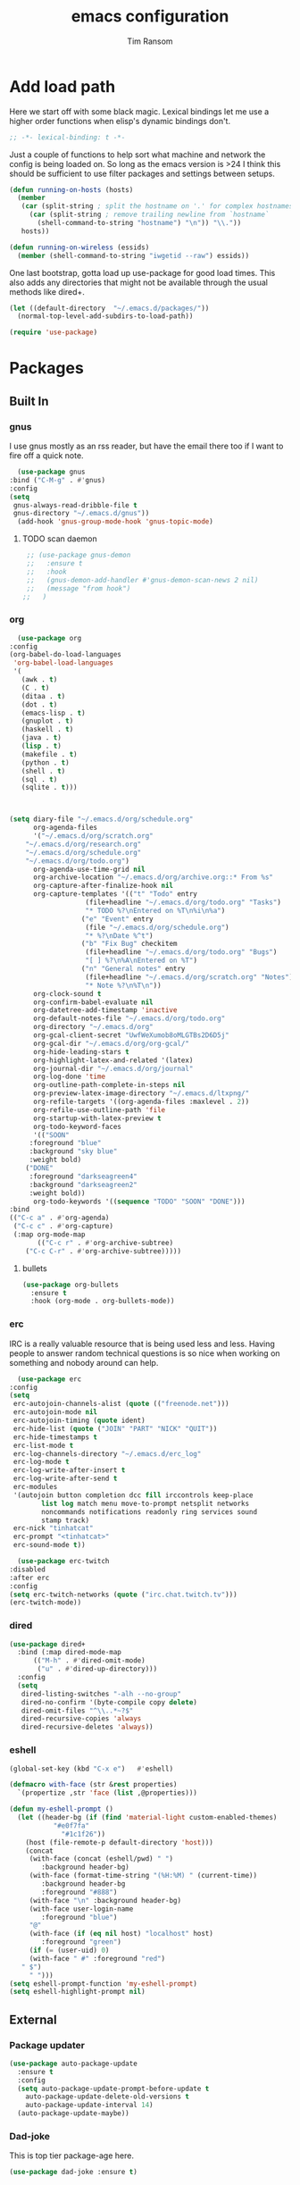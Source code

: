 #+AUTHOR: Tim Ransom
#+TITLE: emacs configuration

* Add load path

  Here we start off with some black magic. Lexical bindings let me use a higher order functions when elisp's dynamic bindings don't. 
  #+BEGIN_SRC emacs-lisp
    ;; -*- lexical-binding: t -*-
  #+END_SRC

  Just a couple of functions to help sort what machine and network the config is being loaded on. So long as the emacs version is >24 I think this should be sufficient to use filter packages and settings between setups.
  #+BEGIN_SRC emacs-lisp
    (defun running-on-hosts (hosts)
      (member
       (car (split-string ; split the hostname on '.' for complex hostnames
	     (car (split-string ; remove trailing newline from `hostname`
		   (shell-command-to-string "hostname") "\n")) "\\."))
       hosts))

    (defun running-on-wireless (essids)
      (member (shell-command-to-string "iwgetid --raw") essids))
  #+END_SRC

  One last bootstrap, gotta load up use-package for good load times. This also adds any directories that might not be available through the usual methods like dired+.
  #+BEGIN_SRC emacs-lisp
    (let ((default-directory  "~/.emacs.d/packages/"))
      (normal-top-level-add-subdirs-to-load-path))

    (require 'use-package)
  #+END_SRC

* Packages
** Built In
*** gnus

    I use gnus mostly as an rss reader, but have the email there too if I want to fire off a quick note.
    #+BEGIN_SRC emacs-lisp
      (use-package gnus
	:bind ("C-M-g" . #'gnus)
	:config
	(setq
	 gnus-always-read-dribble-file t
	 gnus-directory "~/.emacs.d/gnus"))
      (add-hook 'gnus-group-mode-hook 'gnus-topic-mode)
    #+END_SRC

**** TODO scan daemon
     #+BEGIN_SRC emacs-lisp
     ;; (use-package gnus-demon
     ;;   :ensure t
     ;;   :hook
     ;;   (gnus-demon-add-handler #'gnus-demon-scan-news 2 nil)
     ;;   (message "from hook")
    ;;   )
     #+END_SRC

*** org
    #+BEGIN_SRC emacs-lisp
      (use-package org
	:config
	(org-babel-do-load-languages
	 'org-babel-load-languages
	 '(
	   (awk . t)
	   (C . t)
	   (ditaa . t)
	   (dot . t)
	   (emacs-lisp . t)
	   (gnuplot . t)
	   (haskell . t)
	   (java . t)
	   (lisp . t)
	   (makefile . t)
	   (python . t)
	   (shell . t)
	   (sql . t)
	   (sqlite . t)))



	(setq diary-file "~/.emacs.d/org/schedule.org"
	      org-agenda-files
	      '("~/.emacs.d/org/scratch.org"
		"~/.emacs.d/org/research.org"
		"~/.emacs.d/org/schedule.org"
		"~/.emacs.d/org/todo.org")
	      org-agenda-use-time-grid nil
	      org-archive-location "~/.emacs.d/org/archive.org::* From %s"
	      org-capture-after-finalize-hook nil
	      org-capture-templates '(("t" "Todo" entry
				       (file+headline "~/.emacs.d/org/todo.org" "Tasks")
				       "* TODO %?\nEntered on %T\n%i\n%a")
				      ("e" "Event" entry
				       (file "~/.emacs.d/org/schedule.org")
				       "* %?\nDate %^t")
				      ("b" "Fix Bug" checkitem
				       (file+headline "~/.emacs.d/org/todo.org" "Bugs")
				       "[ ] %?\n%A\nEntered on %T")
				      ("n" "General notes" entry
				       (file+headline "~/.emacs.d/org/scratch.org" "Notes")
				       "* Note %?\n%T\n"))
	      org-clock-sound t
	      org-confirm-babel-evaluate nil
	      org-datetree-add-timestamp 'inactive
	      org-default-notes-file "~/.emacs.d/org/todo.org"
	      org-directory "~/.emacs.d/org"
	      org-gcal-client-secret "UwfWeXumob8oMLGTBs2D6D5j"
	      org-gcal-dir "~/.emacs.d/org/org-gcal/"
	      org-hide-leading-stars t
	      org-highlight-latex-and-related '(latex)
	      org-journal-dir "~/.emacs.d/org/journal"
	      org-log-done 'time
	      org-outline-path-complete-in-steps nil
	      org-preview-latex-image-directory "~/.emacs.d/ltxpng/"
	      org-refile-targets '((org-agenda-files :maxlevel . 2))
	      org-refile-use-outline-path 'file
	      org-startup-with-latex-preview t
	      org-todo-keyword-faces
	      '(("SOON"
		 :foreground "blue"
		 :background "sky blue"
		 :weight bold)
		("DONE"
		 :foreground "darkseagreen4"
		 :background "darkseagreen2"
		 :weight bold))
	      org-todo-keywords '((sequence "TODO" "SOON" "DONE")))
	:bind
	(("C-c a" . #'org-agenda)
	 ("C-c c" . #'org-capture)
	 (:map org-mode-map
	       (("C-c r" . #'org-archive-subtree)
		("C-c C-r" . #'org-archive-subtree)))))
    #+END_SRC

**** bullets
     #+BEGIN_SRC emacs-lisp
    (use-package org-bullets
      :ensure t
      :hook (org-mode . org-bullets-mode))
     #+END_SRC

*** erc

    IRC is a really valuable resource that is being used less and less. Having people to answer random technical questions is so nice when working on something and nobody around can help.
    #+BEGIN_SRC emacs-lisp
      (use-package erc
	:config
	(setq
	 erc-autojoin-channels-alist (quote (("freenode.net")))
	 erc-autojoin-mode nil
	 erc-autojoin-timing (quote ident)
	 erc-hide-list (quote ("JOIN" "PART" "NICK" "QUIT"))
	 erc-hide-timestamps t
	 erc-list-mode t
	 erc-log-channels-directory "~/.emacs.d/erc_log"
	 erc-log-mode t
	 erc-log-write-after-insert t
	 erc-log-write-after-send t
	 erc-modules
	 '(autojoin button completion dcc fill irccontrols keep-place
		    list log match menu move-to-prompt netsplit networks
		    noncommands notifications readonly ring services sound
		    stamp track)
	 erc-nick "tinhatcat"
	 erc-prompt "<tinhatcat>"
	 erc-sound-mode t))

      (use-package erc-twitch
	:disabled
	:after erc
	:config
	(setq erc-twitch-networks (quote ("irc.chat.twitch.tv")))
	(erc-twitch-mode))
    #+END_SRC

*** dired
  #+BEGIN_SRC emacs-lisp
  (use-package dired+
    :bind (:map dired-mode-map
		(("M-h" . #'dired-omit-mode)
		 ("u" . #'dired-up-directory)))
    :config
    (setq
     dired-listing-switches "-alh --no-group"
     dired-no-confirm '(byte-compile copy delete)
     dired-omit-files "^\\..*~?$"
     dired-recursive-copies 'always
     dired-recursive-deletes 'always))
  #+END_SRC

*** eshell
#+BEGIN_SRC emacs-lisp
  (global-set-key (kbd "C-x e")   #'eshell)

  (defmacro with-face (str &rest properties)
    `(propertize ,str 'face (list ,@properties)))

  (defun my-eshell-prompt ()
    (let ((header-bg (if (find 'material-light custom-enabled-themes)
			 "#e0f7fa"
		       "#1c1f26"))
	  (host (file-remote-p default-directory 'host)))
      (concat
       (with-face (concat (eshell/pwd) " ")
		  :background header-bg)
       (with-face (format-time-string "(%H:%M) " (current-time))
		  :background header-bg
		  :foreground "#888")
       (with-face "\n" :background header-bg)
       (with-face user-login-name
		  :foreground "blue")
       "@"
       (with-face (if (eq nil host) "localhost" host)
		  :foreground "green")
       (if (= (user-uid) 0)
	   (with-face " #" :foreground "red")
	 " $")
       " ")))
  (setq eshell-prompt-function 'my-eshell-prompt)
  (setq eshell-highlight-prompt nil)
#+END_SRC
** External

*** Package updater
#+BEGIN_SRC emacs-lisp
  (use-package auto-package-update
    :ensure t
    :config
    (setq auto-package-update-prompt-before-update t
	  auto-package-update-delete-old-versions t
	  auto-package-update-interval 14)
    (auto-package-update-maybe))
#+END_SRC

*** Dad-joke

    This is top tier package-age here.
    #+BEGIN_SRC emacs-lisp
  (use-package dad-joke :ensure t)
    #+END_SRC

*** Theme

    I really like themes that have light and dark modes. The material theme fits that and has been my theme of choice for a few years.
    #+BEGIN_SRC emacs-lisp
  (use-package material-theme
    :unless (running-on-hosts '("login001"))
    :ensure t
    :config
    (load-theme 'material t))
    #+END_SRC

    Switch between the light and dark modes on sunrise and sunset. Lets me know what the sun is doing even when I spend all day inside :)
    #+BEGIN_SRC emacs-lisp
      (use-package theme-changer
	:unless (running-on-hosts '("login001"))
	:ensure t
	:init
	(setq calendar-latitude 34.67
	      calendar-location-name "Clemson, SC"
	      calendar-longitude -82.84)
	:config (change-theme 'material-light 'material))
    #+END_SRC

*** helm

    Helm is really a game changer for emacs. More over, it's the helm extensions that can really turn something tedious to easy.
    #+BEGIN_SRC emacs-lisp
      (when (>= (string-to-number emacs-version) 24.4)
        (use-package helm
          :ensure t
          :bind (("M-x" . #'helm-M-x)
                 ("C-x b" . #'helm-buffers-list)
                 ("C-x f" . #'helm-find-files)
                 ("C-x C-f" . #'helm-find-files))
          :config
          (helm-mode t)))
    #+END_SRC

**** tramp

     Reads in [[file:~/.ssh/config][my ssh config]] and connects me without needing to remember the trmp syntax.
     #+BEGIN_SRC emacs-lisp
       (when (>= (string-to-number emacs-version) 24.4)
         (use-package helm-tramp
           :unless (running-on-hosts '("login001"))
           :ensure t
           :requires helm))
     #+END_SRC

**** bbdb

     This seems to be the most accepted way to manage contact info with emacs. It works well with mail and gnus though so it's okay with me.
     #+BEGIN_SRC emacs-lisp
       (when (>= (string-to-number emacs-version) 24.4)
         (use-package helm-bbdb
           :unless (running-on-hosts '("login001"))
           :ensure t
           :requires helm
           :bind (("<f5>" . #'helm-bbdb))))
     #+END_SRC

**** TODO dictionary

     Every computer used for writing should have a dictionary available by keystroke.
     #+BEGIN_SRC emacs-lisp
       (when (>= (string-to-number emacs-version) 24.4)
         (use-package helm-dictionary
           :unless (running-on-hosts '("login001"))
           :requires helm
           :ensure t
           :bind (("<f8>" . #'helm-dictionary))
           :config
           (setq
            helm-dictionary-browser-function 'browse-url-firefox
            helm-dictionary-database "/usr/share/dict/words"
            helm-dictionary-online-dicts
            '(("wiktionary" . "http://en.wiktionary.org/wiki/%s")
              ("Oxford English Dictionary" . "www.oed.com/search?searchType=dictionary&q=%s")
              ("Merriam-Webster" . "https://www.merriam-webster.com/dictionary/%s"))
            helm-dictionary-use-full-frame nil)))
     #+END_SRC

*** magit

    Great way to interact with git. Not much config needed, just a global keybinding to pop open the status.
    #+BEGIN_SRC emacs-lisp
      (when (>= (string-to-number emacs-version) 25.1)
      (use-package magit
        :ensure t
        :bind ("C-x g" . #'magit-status)))
    #+END_SRC

*** pdf
    #+BEGIN_SRC emacs-lisp
      (use-package pdf-tools
	:ensure t
	:unless (or (string= nil (getenv "DESKTOP_SESSION")) 
		     (running-on-hosts '("login001")))
	:load-path "site-lisp/pdf-tools/lisp"
	:magic ("%PDF" . pdf-view-mode)
	:config
	(pdf-tools-install)
	(setq pdf-misc-print-programm "/usr/bin/gtklp"))
    #+END_SRC

*** TODO dashboard

    This dashboard pairs really well with exwm but has been a bit of a pain to set up.
    For now I'm still choosing an org-mode scratch buffer but this is a todo.
    #+BEGIN_SRC emacs-lisp
      (use-package projectile
        :disabled
        :if (>= (string-to-number emacs-version) 24.4)
        :ensure t)
      (use-package page-break-lines
        :disabled
        :if (>= (string-to-number emacs-version) 24.4)
        :ensure t)
      (use-package dashboard
        :disabled
        :ensure t
        :after (projectile page-line-breaks)
        :config
        (dashboard-setup-startup-hook)
        (setq dashboard-items '((recents  . 5)
                                (bookmarks . 5)
                                (projects . 5)
                                (agenda . 5)
                                (registers . 5))))
    #+END_SRC

*** transmission
    #+BEGIN_SRC emacs-lisp
      (when (>= (string-to-number emacs-version) 24.4)
      (use-package transmission
        :ensure t
        :if (running-on-hosts '("joseki" "tengen"))
        :config
        (setq
         transmission-refresh-modes
         '(transmission-mode
           transmission-files-mode
           transmission-info-mode
           transmission-peers-mode))))
    #+END_SRC

*** emms
    #+BEGIN_SRC emacs-lisp
	  (use-package emms
	    :if (running-on-hosts '("joseki" "tengen"))
	    :ensure t
	    :config
	    (setq
	     emms-cache-get-function 'emms-cache-get
	     emms-cache-modified-function 'emms-cache-dirty
	     emms-cache-set-function 'emms-cache-set
	     emms-info-functions '(emms-info-mediainfo
							   emms-info-mpd emms-info-cueinfo
							   emms-info-ogginfo)
	     emms-mode-line-cycle t
	     emms-mode-line-mode-line-function 'emms-mode-line-cycle-mode-line-function
	     emms-player-mpd-music-directory "/home/tsranso/Music"
	     emms-player-mplayer-command-name "mpv"
	     emms-player-next-function 'emms-score-next-noerror
	     emms-playlist-default-major-mode 'emms-playlist-mode
	     emms-playlist-update-track-function 'emms-playlist-mode-update-track-function
	     emms-track-description-function 'emms-info-track-description))
    #+END_SRC

*** bbdb

    #+BEGIN_SRC emacs-lisp
      (use-package bbdb
        :ensure t
        :config
        (setq
         bbdb-dial-function
         (lambda
           (phone-number)
           (kdeconnect-send-sms
            (read-string "Enter message: ")
            (string-to-int
             (replace-regexp-in-string "[() -]" "" phone-number))))))
    #+END_SRC

*** slime

    Everybody who wants to dive into lisp should use slime. Even if just for learning differences between the lisps, slime is the way to go for lisp dev.
    #+BEGIN_SRC emacs-lisp
    (use-package slime
	  :ensure t
	  :config
	  (setq inferior-lisp-program "sbcl")
	  slime-contribs '(slime-fancy))
    #+END_SRC

*** fill column indicator
    #+BEGIN_SRC emacs-lisp
      (when (>= (string-to-number emacs-version) 25)
        (use-package fill-column-indicator
          :ensure t
          :config
          (setq
           fci-rule-column 80
           fill-column 80)))
    #+END_SRC

*** smart mode line
    #+BEGIN_SRC emacs-lisp
      (use-package smart-mode-line
	:ensure t
	:init 
	(setq sml/theme 'respectful
	      sml/no-confirm-load-theme t)
	:config
	(sml/setup)
	(setq sml/name-width 30))
    #+END_SRC

*** gnuplot

#+BEGIN_SRC emacs-lisp
  (use-package gnuplot :ensure t)
#+END_SRC

* Moving around

  Here are just about my only modifications to ordinary bindings. Mostly just convienience and intution things.
  #+BEGIN_SRC emacs-lisp
    (global-set-key (kbd "M-o")     #'other-window)
    (global-set-key (kbd "M-h")     #'backward-kill-word)                   
    (global-set-key (kbd "C-x k")   #'kill-this-buffer)                     
    (global-set-key (kbd "C-x C-k") #'kill-this-buffer)                     
    (global-set-key (kbd "C-h")     #'delete-backward-char)                 
    (global-set-key (kbd "C-x 2")                                           
		    (lambda ()                                              
		      (interactive)                                         
		      (split-window-vertically)                             
		      (other-window 1)))    
  #+END_SRC

** smartparens

#+BEGIN_SRC emacs-lisp
  (use-package smartparens
      :ensure t
      :hook (prog-mode . turn-off-smartparens-strict-mode))
#+END_SRC

** Hide show minor mode

#+BEGIN_SRC emacs-lisp
  (use-package hs-minor-mode
    :hook prog-mode
    :bind (:map hs-minor-mode-map
		("C-c b h" . hs-hide-block)
		("C-c s" . hs-show-block)
		("C-c h" . hs-hide-block)
		("C-c b s" . hs-show-block)
		("C-c C-b h" . hs-hide-block)
		("C-c C-b s" . hs-show-block)))
#+END_SRC

* Buffer Management
** transpose windows

   Transposing is surprisingly not a built in function. Here's something that lets me move the current buffer around in the frame.
   #+BEGIN_SRC emacs-lisp
      (defun transpose-windows (arg)
        "Transpose the buffers shown in two windows."
        (interactive "p")
        (let ((selector (if (>= arg 0) 'next-window 'previous-window)))
          (while (/= arg 0)
            (let ((this-win (window-buffer))
                  (next-win (window-buffer (funcall selector))))
              (set-window-buffer (selected-window) next-win)
              (set-window-buffer (funcall selector) this-win)
              (select-window (funcall selector)))
            (setq arg (if (plusp arg) (1- arg) (1+ arg))))))

      (global-set-key (kbd "C-x t") #'transpose-windows)
   #+END_SRC

** toggle frame split

   Likewise switching from vertical to horizantal (and back). Really should be built it.
   #+BEGIN_SRC emacs-lisp
	  (defun toggle-frame-split ()
		"If the frame is split vertically, split it horizontally or vice versa.
	  Assumes that the frame is only split into two."
		(interactive)
		(unless (= (length (window-list)) 2) (error "Can only toggle a frame split in two"))
		(let ((split-vertically-p (window-combined-p)))
		  (delete-window) ; closes current window
		  (if split-vertically-p
			  (split-window-horizontally)
			(split-window-vertically))
		  (switch-to-buffer nil)))

	  (global-set-key (kbd "C-x |") 'toggle-frame-split)
   #+END_SRC

* general emacs settings
** asynchronous
   Gotta use the few async operations we have
   #+BEGIN_SRC emacs-lisp
     (use-package async
       :ensure t
       :config
       (dired-async-mode 1)
       (async-bytecomp-package-mode 1))
   #+END_SRC

** time and date
   #+BEGIN_SRC emacs-lisp
     (setq calendar-mark-diary-entries-flag t
	   display-time-24hr-format t
	   display-time-default-load-average nil)

     (display-time-mode t)
   #+END_SRC

** window behavior
   #+BEGIN_SRC emacs-lisp
  ;; (setq 
  ;;       use-dialog-box nil
  ;;       line-number-mode t
  ;;       column-number-mode t)

  (tooltip-mode 0)
  (fringe-mode 1)
  (tool-bar-mode 0)
  (menu-bar-mode 0)
  (scroll-bar-mode 0)
   #+END_SRC

   #+RESULTS:

** cursor behavior
   #+BEGIN_SRC emacs-lisp
     (setq x-stretch-cursor t
	   sentence-end-double-space nil
	   tab-width 4)

     (show-paren-mode t)
   #+END_SRC

** trash behavior
   #+BEGIN_SRC emacs-lisp
  (setq delete-by-moving-to-trash t
		trash-directory "/home/tsranso/.local/share/Trash/files/")
   #+END_SRC

** initialization
   #+BEGIN_SRC emacs-lisp
   (setq 
    ;initial-buffer-choice (lambda nil (get-buffer "*dashboard*"))
    initial-buffer-choice (lambda nil (get-buffer "*scratch*"))
    initial-major-mode 'org-mode
    initial-scratch-message (concat (format-time-string "%Y-%m-%d")
 "

 "))
   #+END_SRC

** proced
   #+BEGIN_SRC emacs-lisp
  (setq proced-auto-update-flag t
		proced-auto-update-interval 2
		proced-filter 'user)
   #+END_SRC

** browser
   #+BEGIN_SRC emacs-lisp
  (setq browse-url-browser-function 'browse-url-firefox
		browse-url-firefox-arguments '("-new-window")
		browse-url-firefox-startup-arguments nil)
   #+END_SRC

** doc view
   #+BEGIN_SRC emacs-lisp
  (setq doc-view-continuous t
		doc-view-resolution 300)
   #+END_SRC

** file backup info
   #+BEGIN_SRC emacs-lisp
     (setq
	backup-by-copying t      ; don't clobber symlinks
	backup-directory-alist
	 ;'(("." . (if (file-directory-p "/var/emacs/") "/var/emacs/" "/tmp/")))    ; don't litter my fs tree
	 '(("." . "/tmp/"))    ; don't litter my fs tree
	delete-old-versions t
	kept-new-versions 6
	kept-old-versions 2
	version-control t)       ; use versioned backups

     (recentf-mode 1)
   #+END_SRC

** misc
   #+BEGIN_SRC emacs-lisp
		 (global-set-key (kbd "<f6>")    #'calc)
		 (global-set-key (kbd "<f7>")    #'calendar)
		 (global-set-key (kbd "C-c C-c") #'compile)
		 (global-set-key (kbd "C-c r")   #'revert-buffer)


		 (setq TeX-view-program-selection '((output-pdf "PDF Tools"))
					 async-bytecomp-package-mode t
					 gdb-many-windows t
					 large-file-warning-threshold 500000000
					 send-mail-function 'smtpmail-send-it
					 message-directory "~/.emacs.d/Mail/"
							 ;tramp-histfile-override "/dev/null" nil (tramp)
					 )
   #+END_SRC

* exwm

  #+BEGIN_SRC emacs-lisp
    (defun launch-program (command)
      (interactive (list (read-shell-command "$ ")))
      (start-process-shell-command command nil command))

    (defun lock-screen ()
      (interactive)
      (shell-command "/usr/local/bin/lock.sh"))

    (when (and (>= (string-to-number emacs-version) 24.4)
	       (not (running-on-hosts '("login001" "marcher"))))
      (use-package xelb
	:if (string= "exwm" (getenv "DESKTOP_SESSION"))
	:ensure t)

      (use-package exwm
	:if (string= "exwm" (getenv "DESKTOP_SESSION"))
	:ensure t
	:after (xelb)
	:bind
	(("s-x" . #'launch-program)
	 ("s-l" . #'lock-screen)
	 ("s-w" . #'exwm-workplace-switch)
	 ("s-r" . #'exwm-reset)
	 ("C-x C-c" . #'save-buffers-kill-emacs))
	:config
	(setq exwm-input-simulation-keys
	      '(([?\C-b] . [left])
		([?\C-f] . [right])
		([?\C-p] . [up])
		([?\C-n] . [down])
		([?\C-a] . [home])
		([?\C-e] . [end])
		([?\M-v] . [prior])
		([?\C-v] . [next])
		([?\C-d] . [delete])
		([?\C-h] . [backspace])
		([?\C-m] . [return])
		([?\C-i] . [tab])
		([?\C-g] . [escape])
		([?\M-g] . [f5])
		([?\C-s] . [C-f])
		([?\C-y] . [C-v])
		([?\M-w] . [C-c])
		([?\M-<] . [home])
		;; todo ([?\M-o] . [C-x o])
		([?\M->] . [C-end])))

	(global-set-key (kbd "<mouse-12>") (lambda () (interactive)
					     (exwm-input--fake-key 26)))

	(dolist (k '(
		     ("s-<return>" . "urxvtc")
		     ("s-p" . "nemo")
		     ("s-d" . "discord")
		     ("s-t" . "transmission-remote-gtk")
		     ("s-s" . "slack")
		     ("s-<tab>" . "google-chrome-stable")
		     ("<C-M-escape>" . "gnome-system-monitor")
		     ("s-m" . "pavucontrol")
		     ("s-<down>" . "amixer sset Master 5%-")
		     ("s-<up>" . "amixer set Master unmute; amixer sset Master 5%+")
		     ("<print>" . "scrot")
		     ("<XF86MonBrightnessUp>" . "light -A 10")
		     ("<XF86MonBrightnessDown>" . "light -U 10")
		     ("<XF86AudioMute>"."amixer set Master toggle")
		     ("<XF86AudioLowerVolume>" . "amixer sset Master 5%-")
		     ("<XF86AudioRaiseVolume>" . "amixer set Master unmute; amixer sset Master 5%+")))
	  (let ((f (lambda () (interactive)
		     (save-window-excursion
		       (start-process-shell-command "" nil (cdr k))))))
	    (exwm-input-set-key (kbd (car k)) f)))

	(require 'exwm-systemtray)
	(exwm-systemtray-enable)

	(add-hook 'exwm-floating-setup-hook #'exwm-layout-hide-mode-line)
	(add-hook 'exwm-floating-exit-hook #'exwm-layout-show-mode-line)

	(add-hook 'exwm-update-title-hook
		  (lambda () (exwm-workspace-rename-buffer exwm-title)))

	(setq exwm-workspace-number 10
	      exwm-workspace-show-all-buffers t
	      exwm-layout-show-all-buffers t)

	(dotimes (i 10)
	  (exwm-input-set-key (kbd (format "s-%d" i))
			      `(lambda ()
				 (interactive)
				 (exwm-workspace-switch-create ,i))))

	(push ?\C-q exwm-input-prefix-keys)
	(define-key exwm-mode-map [?\C-q] #'exwm-input-send-next-key)

	(require 'exwm-randr)
	(when (running-on-hosts '("tengen"))
	  (setq exwm-randr-workspace-output-plist
		'(0 "DP-2" 9 "DP-2" 8 "DP-2" 7 "DP-2" 6 "DP-2"
		    1 "HDMI-3" 2 "HDMI-3" 3 "HDMI-3" 4 "HDMI-3" 5 "HDMI-3"))
	  (add-hook 'exwm-randr-screen-change-hook
		    (lambda ()
		      (start-process-shell-command
		       "xrandr" nil
		       (concat "xrandr "
			       "--output DP-2 --mode 1600x900 --pos 1920x180 "
			       "--output HDMI-3 --mode 1920x1080 --pos 0x0 ")))))

	(when (running-on-hosts '("206"))
	  (setq exwm-randr-workspace-output-plist
		'(0 "DP-2" 9 "DP-2" 8 "DP-2" 7 "DP-2" 6 "DP-2"
		    1 "DP-1" 2 "DP-1" 3 "DP-1" 4 "DP-1" 5 "DP-1"))
	  (add-hook 'exwm-randr-screen-change-hook
		    (lambda ()
		      (start-process-shell-command
		       "xrandr" nil
		       (concat "xrandr "
			       "--output DP-2 --mode 1920x1080 --pos 1920x0 "
			       "--output DP-1 --primary --mode 1920x1080 --pos 0x0")))))

	(exwm-randr-enable)
	(exwm-enable)))
  #+END_SRC

** Autostart programs

   I use this config across several machines, depending which machine and what network it's connected to I want different autostart applications.
    #+BEGIN_SRC emacs-lisp :noweb yes
      (when (running-on-hosts '("joseki"))
	(start-process "urxvt daemon" nil "urxvtd" "-f" "-q" "-o")
	(display-battery-mode t)
	(start-process "bluetooth applet" nil "blueman-applet")
	(start-process "" nil "xrdb" "-merge" "/home/tsranso/.config/urxvt/conf")
	(start-process "syncthing" nil "syncthing" "-no-browser")
	(start-process "wifi applet" nil "nm-applet")
	(start-process "redshift" nil "redshift" "-l" "34.67:-82.84")

	(when (running-on-wireless '("Torus Shaped Earth\n"))
	  (start-process "discord" nil "discord")
	  (start-process "transmission"
			 nil "transmission-daemon")))

      (when (running-on-hosts '("tengen"))
	(start-process "urxvt daemon" nil "urxvtd" "-f" "-q" "-o")
	(start-process "syncthing" nil "syncthing" "-no-browser")
	(start-process "discord" nil "discord")
	(start-process "redshift" nil "redshift" "-l" "34.67:-82.84")
	(start-process "transmission"
		       nil "transmission-daemon"))


      (when (running-on-hosts '("206"))
	(start-process "urxvt daemon" nil "urxvtd" "-f" "-q" "-o")
	(start-process "bluetooth applet" nil "blueman-applet")
	(start-process "redshift" nil "redshift" "-l" "34.67:-82.84"))


      (when (running-on-hosts '("joseki" "206"))
	(unless (file-exists-p "~/.config/mpd/pid")
	  (start-process "music player daemon" nil "mpd")))

      (when (not (running-on-hosts '("atari" "login001" "marcher" "tengen")))
		 (start-process "xautolock" nil
				"xautolock"
				"-time 10"
				"-locker lock.sh"))

      (when (not (running-on-hosts '("login001" "marcher")))
	(start-process "unclutter" nil "unclutter"))
    #+END_SRC

